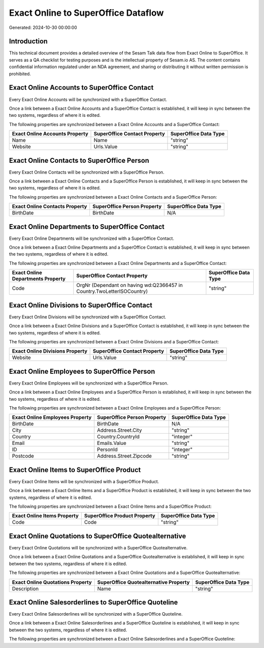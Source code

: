 ====================================
Exact Online to SuperOffice Dataflow
====================================

Generated: 2024-10-30 00:00:00

Introduction
------------

This technical document provides a detailed overview of the Sesam Talk data flow from Exact Online to SuperOffice. It serves as a QA checklist for testing purposes and is the intellectual property of Sesam.io AS. The content contains confidential information regulated under an NDA agreement, and sharing or distributing it without written permission is prohibited.

Exact Online Accounts to SuperOffice Contact
--------------------------------------------
Every Exact Online Accounts will be synchronized with a SuperOffice Contact.

Once a link between a Exact Online Accounts and a SuperOffice Contact is established, it will keep in sync between the two systems, regardless of where it is edited.

The following properties are synchronized between a Exact Online Accounts and a SuperOffice Contact:

.. list-table::
   :header-rows: 1

   * - Exact Online Accounts Property
     - SuperOffice Contact Property
     - SuperOffice Data Type
   * - Name
     - Name
     - "string"
   * - Website
     - Urls.Value
     - "string"


Exact Online Contacts to SuperOffice Person
-------------------------------------------
Every Exact Online Contacts will be synchronized with a SuperOffice Person.

Once a link between a Exact Online Contacts and a SuperOffice Person is established, it will keep in sync between the two systems, regardless of where it is edited.

The following properties are synchronized between a Exact Online Contacts and a SuperOffice Person:

.. list-table::
   :header-rows: 1

   * - Exact Online Contacts Property
     - SuperOffice Person Property
     - SuperOffice Data Type
   * - BirthDate
     - BirthDate
     - N/A


Exact Online Departments to SuperOffice Contact
-----------------------------------------------
Every Exact Online Departments will be synchronized with a SuperOffice Contact.

Once a link between a Exact Online Departments and a SuperOffice Contact is established, it will keep in sync between the two systems, regardless of where it is edited.

The following properties are synchronized between a Exact Online Departments and a SuperOffice Contact:

.. list-table::
   :header-rows: 1

   * - Exact Online Departments Property
     - SuperOffice Contact Property
     - SuperOffice Data Type
   * - Code
     - OrgNr (Dependant on having wd:Q2366457 in Country.TwoLetterISOCountry)
     - "string"


Exact Online Divisions to SuperOffice Contact
---------------------------------------------
Every Exact Online Divisions will be synchronized with a SuperOffice Contact.

Once a link between a Exact Online Divisions and a SuperOffice Contact is established, it will keep in sync between the two systems, regardless of where it is edited.

The following properties are synchronized between a Exact Online Divisions and a SuperOffice Contact:

.. list-table::
   :header-rows: 1

   * - Exact Online Divisions Property
     - SuperOffice Contact Property
     - SuperOffice Data Type
   * - Website
     - Urls.Value
     - "string"


Exact Online Employees to SuperOffice Person
--------------------------------------------
Every Exact Online Employees will be synchronized with a SuperOffice Person.

Once a link between a Exact Online Employees and a SuperOffice Person is established, it will keep in sync between the two systems, regardless of where it is edited.

The following properties are synchronized between a Exact Online Employees and a SuperOffice Person:

.. list-table::
   :header-rows: 1

   * - Exact Online Employees Property
     - SuperOffice Person Property
     - SuperOffice Data Type
   * - BirthDate
     - BirthDate
     - N/A
   * - City
     - Address.Street.City
     - "string"
   * - Country
     - Country.CountryId
     - "integer"
   * - Email
     - Emails.Value
     - "string"
   * - ID
     - PersonId
     - "integer"
   * - Postcode
     - Address.Street.Zipcode
     - "string"


Exact Online Items to SuperOffice Product
-----------------------------------------
Every Exact Online Items will be synchronized with a SuperOffice Product.

Once a link between a Exact Online Items and a SuperOffice Product is established, it will keep in sync between the two systems, regardless of where it is edited.

The following properties are synchronized between a Exact Online Items and a SuperOffice Product:

.. list-table::
   :header-rows: 1

   * - Exact Online Items Property
     - SuperOffice Product Property
     - SuperOffice Data Type
   * - Code
     - Code
     - "string"


Exact Online Quotations to SuperOffice Quotealternative
-------------------------------------------------------
Every Exact Online Quotations will be synchronized with a SuperOffice Quotealternative.

Once a link between a Exact Online Quotations and a SuperOffice Quotealternative is established, it will keep in sync between the two systems, regardless of where it is edited.

The following properties are synchronized between a Exact Online Quotations and a SuperOffice Quotealternative:

.. list-table::
   :header-rows: 1

   * - Exact Online Quotations Property
     - SuperOffice Quotealternative Property
     - SuperOffice Data Type
   * - Description
     - Name
     - "string"


Exact Online Salesorderlines to SuperOffice Quoteline
-----------------------------------------------------
Every Exact Online Salesorderlines will be synchronized with a SuperOffice Quoteline.

Once a link between a Exact Online Salesorderlines and a SuperOffice Quoteline is established, it will keep in sync between the two systems, regardless of where it is edited.

The following properties are synchronized between a Exact Online Salesorderlines and a SuperOffice Quoteline:

.. list-table::
   :header-rows: 1

   * - Exact Online Salesorderlines Property
     - SuperOffice Quoteline Property
     - SuperOffice Data Type

